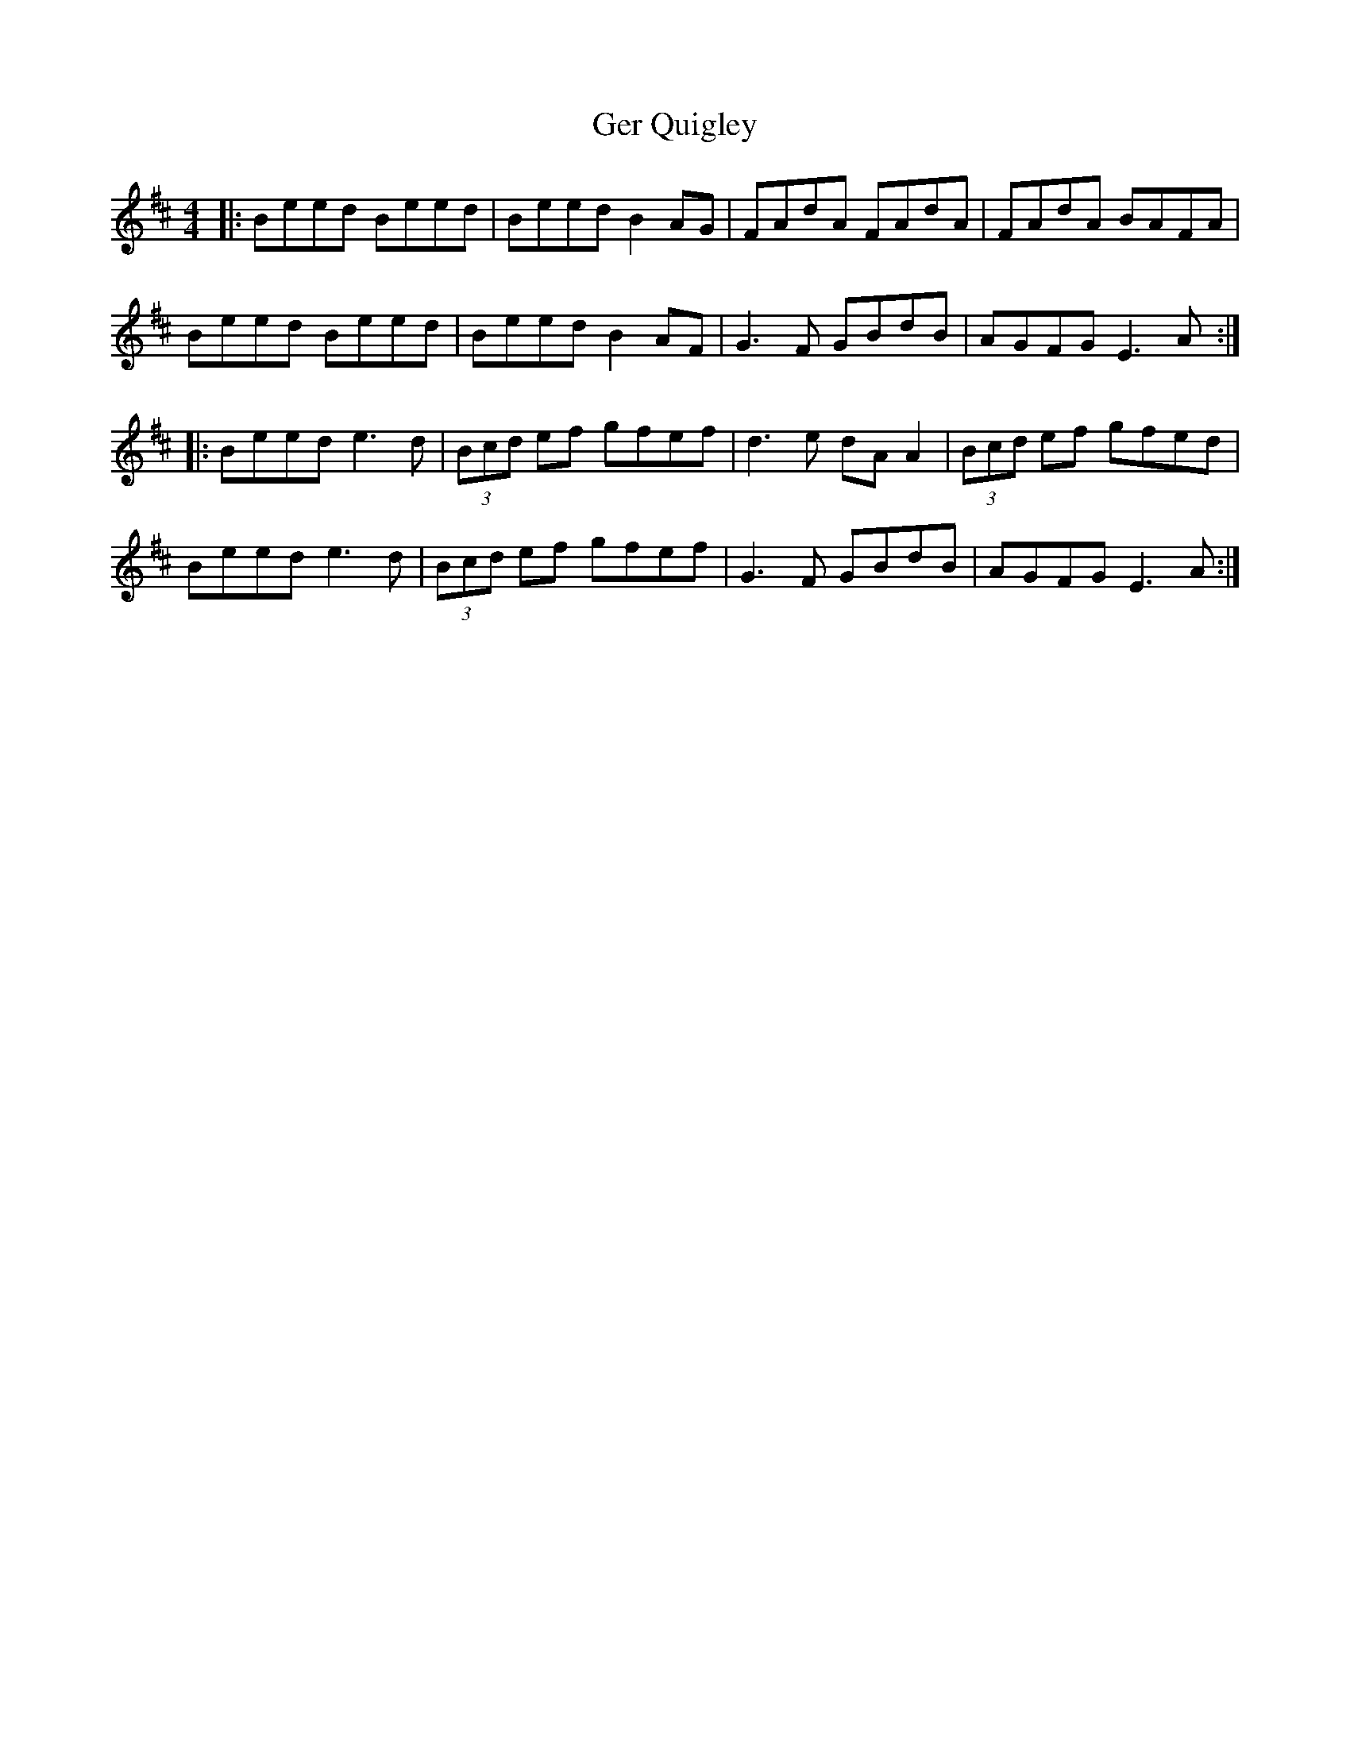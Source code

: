 X: 15047
T: Ger Quigley
R: reel
M: 4/4
K: Dmajor
|:Beed Beed|Beed B2 AG|FAdA FAdA|FAdA BAFA|
Beed Beed|Beed B2 AF|G3 F GBdB|AGFG E3A:|
|:Beed e3d|(3Bcd ef gfef|d3 e dA A2|(3Bcd ef gfed|
Beed e3 d|(3Bcd ef gfef|G3 F GBdB|AGFG E3A:|

